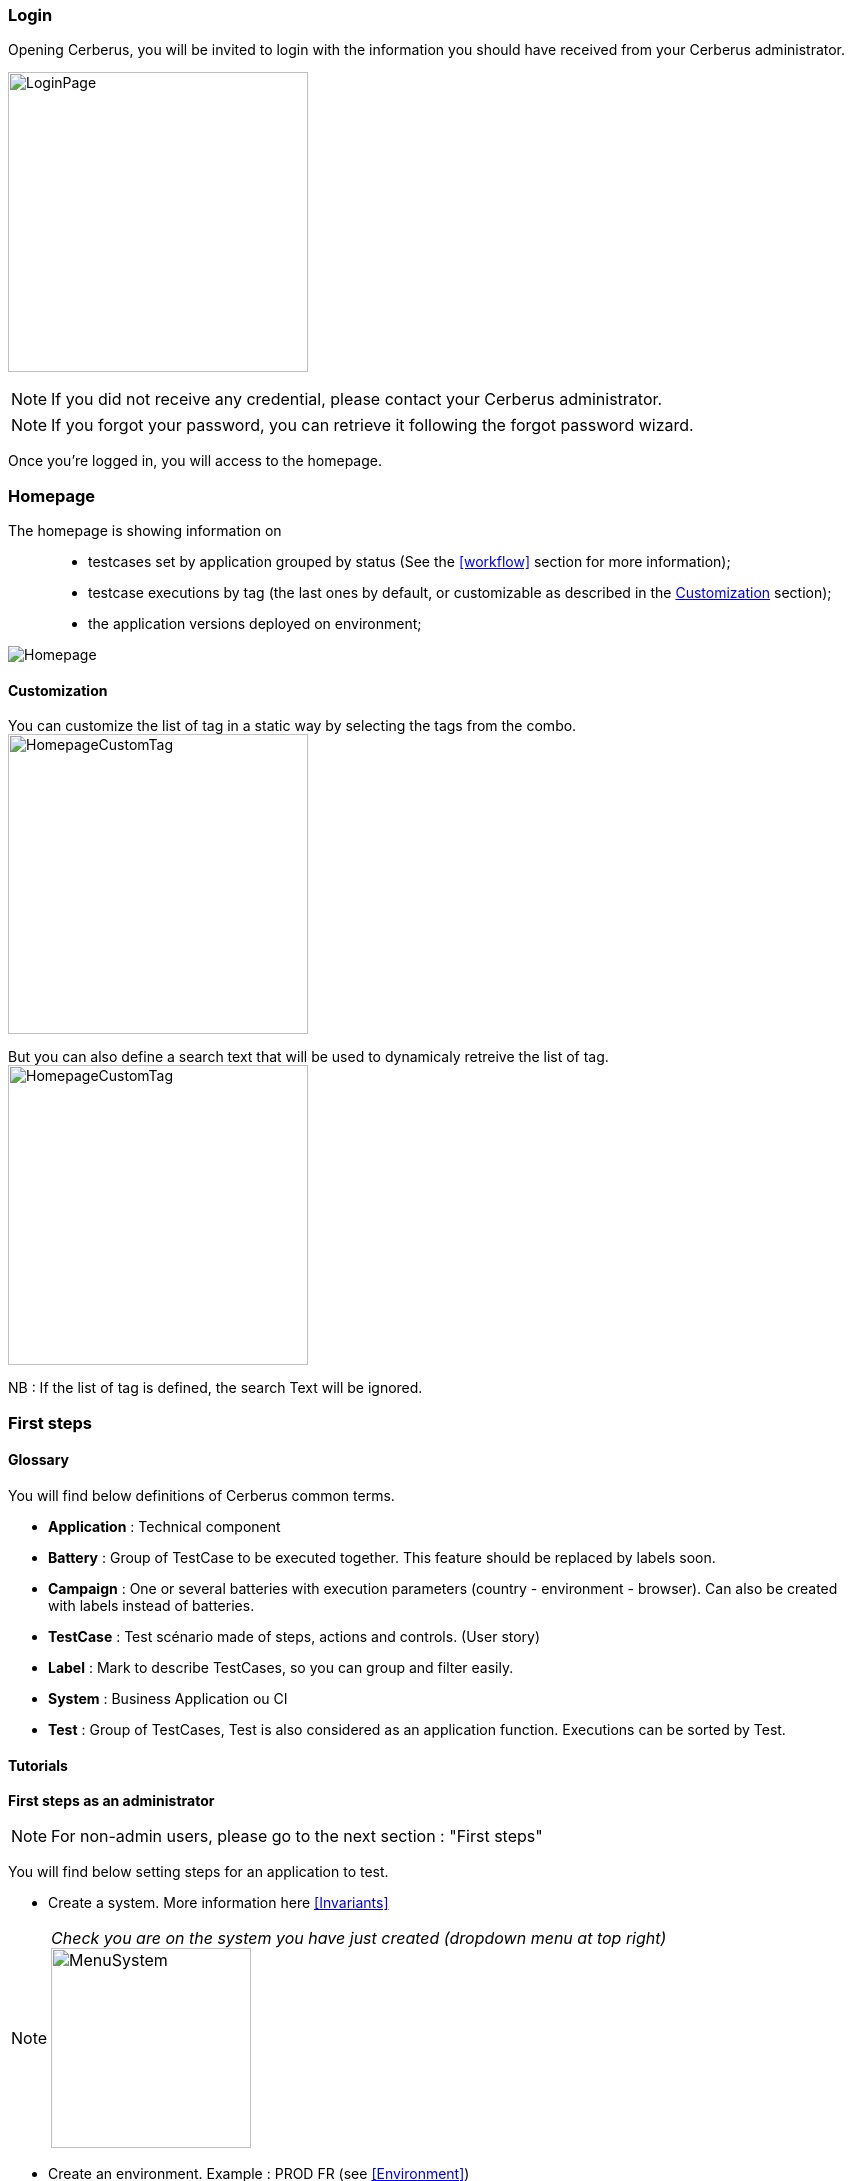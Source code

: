 === Login

Opening Cerberus, you will be invited to login with the information you should have received from your Cerberus administrator.

image:loginpage.png[LoginPage,300,300]

NOTE: If you did not receive any credential, please contact your Cerberus administrator.

NOTE: If you forgot your password, you can retrieve it following the forgot password wizard.

Once you're logged in, you will access to the homepage.

=== Homepage

The homepage is showing information on ::
* testcases set by application grouped by status (See the <<workflow>> section for more information);
* testcase executions by tag  (the last ones by default, or customizable as described in the <<Customization>> section);
* the application versions deployed on environment;

image:homepage.png[Homepage]

==== Customization

You can customize the list of tag in a static way by selecting the tags from the combo.
image:homepagecustomtag.png[HomepageCustomTag, 300, 300]

But you can also define a search text that will be used to dynamicaly retreive the list of tag.
image:homepagecustomtagtext.png[HomepageCustomTag, 300, 300]

NB : If the list of tag is defined, the search Text will be ignored.


=== First steps

==== Glossary

You will find below definitions of Cerberus common terms.

* *Application* : Technical component
* *Battery* : Group of TestCase to be executed together. This feature should be replaced by labels soon.
* *Campaign* : One or several batteries with execution parameters (country - environment - browser). Can also be created with labels instead of batteries.
* *TestCase* : Test scénario made of steps, actions and controls. (User story)
* *Label* : Mark to describe TestCases, so you can group and filter easily.
* *System* : Business Application ou CI
* *Test* : Group of TestCases, Test is also considered as an application function. Executions can be sorted by Test.

==== Tutorials

*First steps as an administrator*

NOTE: For non-admin users, please go to the next section : "First steps"

You will find below setting steps for an application to test.

* Create a system. More information here <<Invariants>>

NOTE: _Check you are on the system you have just created (dropdown menu at top right)_ image:homepagesystem.png[MenuSystem,200,200,float="right",align="center"]

* Create an environment.  Example : PROD FR (see <<Environment>>) 
* Create an application. Example : Google (see <<Application>>)
* Edit once again your application, you can now set new parameters. In tab environment, create PROD FR environment and fill http://www.google.fr in host section.

Technical settings are now finished. Please refer to the following section to implement a TestCase.

*First steps* 

NOTE: Please verify with your administrator if system and application are already created.

You will find below step to create and execute a TestCase.

* Create a Test. Example : « Search Engine » (see <<Create test>>)
* Access to TestCase list  and create a TestCase (cf <<Create TestCase>>). Mandatory fields : Test /  Application / TestCase ID (Should already be filled with a reference)

NOTE: _Activation criteria tab : Activate for PROD your TestCase. (default setting not active for PROD) For the example, We will run our TestCase on PROD environment_

* Your TestCase is now created, find it in the list using filters. 
* Edit it (cf <<Implement TestCase>>)
* Create your first step « Open Google »
* Add your first action : *[red]#OpenURL#* value =   www.google.com  or *[red]#OpenURLWithBase#* value =  /  (if URL is already defined in application settings)
* You can add a control : *[red]#VerifyTitle#* Title = Google
* Save the script and click on Run button.
* You are now on execution page. Select country / environment
* Fill robot information. Mandatory fields :  IP / port / browser. 

NOTE: _You must first run your selenium server (see <<Selenium>>)_

TIP: To see execution step by step parameter Synchroneous to N.

* Click on the execution button. image:runbuttonexecution.png[BoutonRun,200,200,float="right",align="center"]

*Congratulations, you've just executed your first Cerberus TestCase !*
